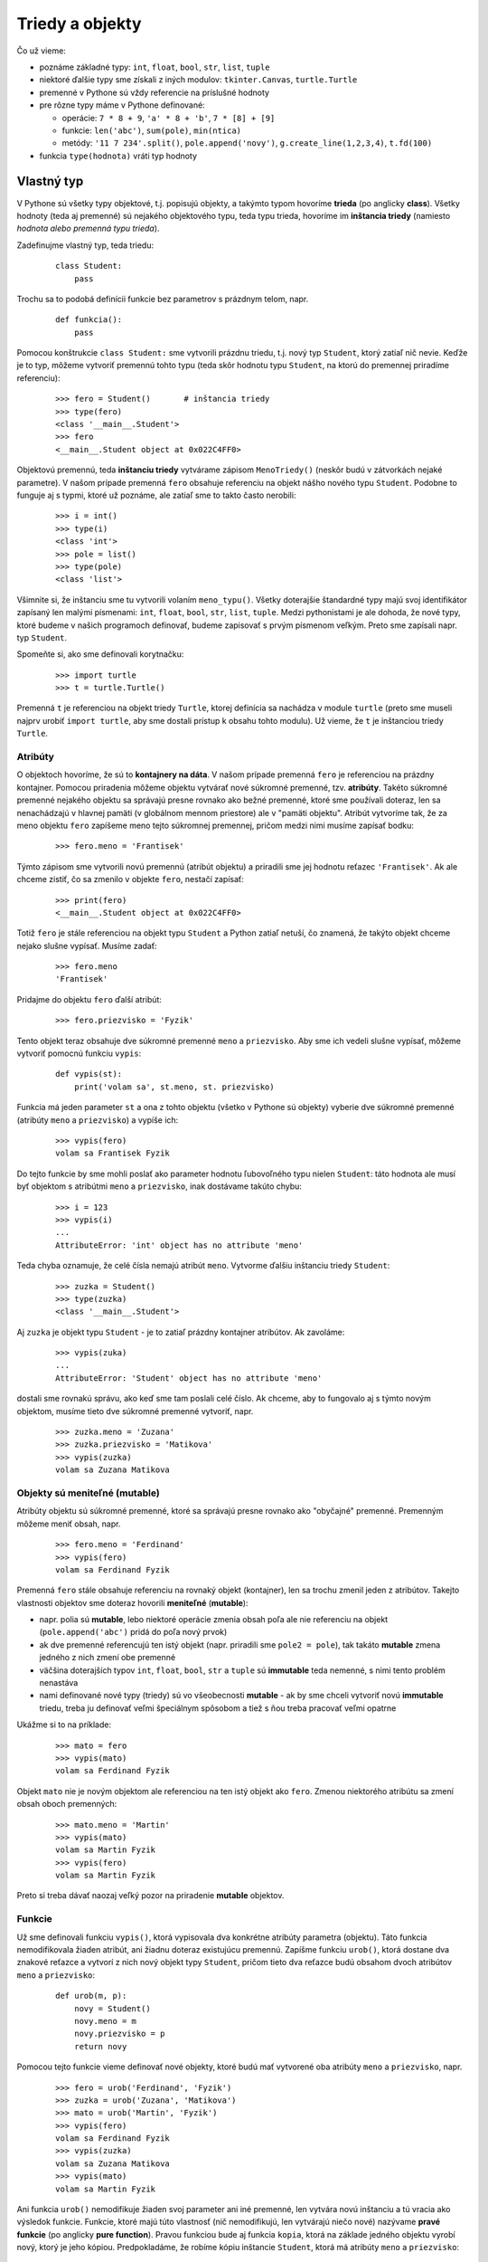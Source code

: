 Triedy a objekty
================

Čo už vieme:

* poznáme základné typy: ``int``, ``float``, ``bool``, ``str``, ``list``, ``tuple``
* niektoré ďalšie typy sme získali z iných modulov: ``tkinter.Canvas``, ``turtle.Turtle``
* premenné v Pythone sú vždy referencie na príslušné hodnoty
* pre rôzne typy máme v Pythone definované:

  * operácie: ``7 * 8 + 9``, ``'a' * 8 + 'b'``, ``7 * [8] + [9]``
  * funkcie: ``len('abc')``, ``sum(pole)``, ``min(ntica)``
  * metódy: ``'11 7 234'.split()``, ``pole.append('novy')``, ``g.create_line(1,2,3,4)``, ``t.fd(100)``

* funkcia ``type(hodnota)`` vráti typ hodnoty

Vlastný typ
-----------

V Pythone sú všetky typy objektové, t.j. popisujú objekty, a takýmto typom hovoríme **trieda** (po anglicky **class**). Všetky hodnoty (teda aj premenné) sú nejakého objektového typu, teda typu trieda, hovoríme im **inštancia triedy** (namiesto *hodnota alebo premenná typu trieda*).

Zadefinujme vlastný typ, teda triedu:

 ::

  class Student:
      pass

Trochu sa to podobá definícii funkcie bez parametrov s prázdnym telom, napr.

 ::

  def funkcia():
      pass
     
Pomocou konštrukcie ``class Student:`` sme vytvorili prázdnu triedu, t.j. nový typ ``Student``, ktorý zatiaľ nič nevie. Keďže je to typ, môžeme vytvoriť premennú tohto typu (teda skôr hodnotu typu ``Student``, na ktorú do premennej priradíme referenciu):

 ::

  >>> fero = Student()       # inštancia triedy
  >>> type(fero)
  <class '__main__.Student'>
  >>> fero
  <__main__.Student object at 0x022C4FF0>

Objektovú premennú, teda **inštanciu triedy** vytvárame zápisom ``MenoTriedy()`` (neskôr budú v zátvorkách nejaké parametre). V našom prípade premenná ``fero`` obsahuje referenciu na objekt nášho nového typu ``Student``. Podobne to funguje aj s typmi, ktoré už poznáme, ale zatiaľ sme to takto často nerobili:

 ::

  >>> i = int()
  >>> type(i)
  <class 'int'>
  >>> pole = list()
  >>> type(pole)
  <class 'list'>

Všimnite si, že inštanciu sme tu vytvorili volaním ``meno_typu()``. Všetky doterajšie štandardné typy majú svoj identifikátor zapísaný len malými písmenami: ``int``, ``float``, ``bool``, ``str``, ``list``, ``tuple``. Medzi pythonistami je ale dohoda, že nové typy, ktoré budeme v našich programoch definovať, budeme zapisovať s prvým písmenom veľkým. Preto sme zapísali napr. typ ``Student``.

Spomeňte si, ako sme definovali korytnačku:

 ::

  >>> import turtle
  >>> t = turtle.Turtle()
 
Premenná ``t`` je referenciou na objekt triedy ``Turtle``, ktorej definícia sa nachádza v module ``turtle`` (preto sme museli najprv urobiť ``import turtle``, aby sme dostali prístup k obsahu tohto modulu). Už vieme, že ``t`` je inštanciou triedy ``Turtle``.


Atribúty
........

O objektoch hovoríme, že sú to **kontajnery na dáta**. V našom prípade premenná ``fero`` je referenciou na prázdny kontajner. Pomocou priradenia môžeme objektu vytvárať nové súkromné premenné, tzv. **atribúty**. Takéto súkromné premenné nejakého objektu sa správajú presne rovnako ako bežné premenné, ktoré sme používali doteraz, len sa nenachádzajú v hlavnej pamäti (v globálnom mennom priestore) ale v "pamäti objektu". Atribút vytvoríme tak, že za meno objektu ``fero`` zapíšeme meno tejto súkromnej premennej, pričom medzi nimi musíme zapísať bodku:

 ::

  >>> fero.meno = 'Frantisek'
 
Týmto zápisom sme vytvorili novú premennú (atribút objektu) a priradili sme jej hodnotu reťazec ``'Frantisek'``. Ak ale chceme zistiť, čo sa zmenilo v objekte ``fero``, nestačí zapísať:

 ::

  >>> print(fero)
  <__main__.Student object at 0x022C4FF0>

Totiž ``fero`` je stále referenciou na objekt typu ``Student`` a Python zatiaľ netuší, čo znamená, že takýto objekt chceme nejako slušne vypísať. Musíme zadať:

 ::

  >>> fero.meno
  'Frantisek'
 
Pridajme do objektu ``fero`` ďalší atribút:

 ::

  >>> fero.priezvisko = 'Fyzik'
 
Tento objekt teraz obsahuje dve súkromné premenné ``meno`` a ``priezvisko``. Aby sme ich vedeli slušne vypísať, môžeme vytvoriť pomocnú funkciu ``vypis``:

 ::

  def vypis(st):
      print('volam sa', st.meno, st. priezvisko)
     
Funkcia má jeden parameter ``st`` a ona z tohto objektu (všetko v Pythone sú objekty) vyberie dve súkromné premenné (atribúty ``meno`` a ``priezvisko``) a vypíše ich:

 ::

  >>> vypis(fero)
  volam sa Frantisek Fyzik

Do tejto funkcie by sme mohli poslať ako parameter hodnotu ľubovoľného typu nielen ``Student``: táto hodnota ale musí byť objektom s atribútmi ``meno`` a ``priezvisko``, inak dostávame takúto chybu:

 ::

  >>> i = 123
  >>> vypis(i)
  ...
  AttributeError: 'int' object has no attribute 'meno'

Teda chyba oznamuje, že celé čísla nemajú atribút ``meno``. Vytvorme ďalšiu inštanciu triedy ``Student``:

 ::

  >>> zuzka = Student()
  >>> type(zuzka)
  <class '__main__.Student'>

Aj ``zuzka`` je objekt typu ``Student`` - je to zatiaľ prázdny kontajner atribútov. Ak zavoláme:

 ::

  >>> vypis(zuka)
  ...
  AttributeError: 'Student' object has no attribute 'meno'
 
dostali sme rovnakú správu, ako keď sme tam poslali celé číslo. Ak chceme, aby to fungovalo aj s týmto novým objektom, musíme tieto dve súkromné premenné vytvoriť, napr.

 ::

  >>> zuzka.meno = 'Zuzana'
  >>> zuzka.priezvisko = 'Matikova'
  >>> vypis(zuzka)
  volam sa Zuzana Matikova


Objekty sú meniteľné (mutable)
..............................

Atribúty objektu sú súkromné premenné, ktoré sa správajú presne rovnako ako "obyčajné" premenné. Premenným môžeme meniť obsah, napr.

 ::

  >>> fero.meno = 'Ferdinand'
  >>> vypis(fero)
  volam sa Ferdinand Fyzik
 
Premenná ``fero`` stále obsahuje referenciu na rovnaký objekt (kontajner), len sa trochu zmenil jeden z atribútov. Takejto vlastnosti objektov sme doteraz hovorili **meniteľné** (**mutable**):

* napr. polia sú **mutable**, lebo niektoré operácie zmenia obsah poľa ale nie referenciu na objekt (``pole.append('abc')`` pridá do poľa nový prvok)
* ak dve premenné referencujú ten istý objekt (napr. priradili sme ``pole2 = pole``), tak takáto **mutable** zmena jedného z nich zmení obe premenné
* väčšina doterajších typov ``int``, ``float``, ``bool``, ``str`` a ``tuple`` sú **immutable** teda nemenné, s nimi tento problém nenastáva
* nami definované nové typy (triedy) sú vo všeobecnosti **mutable** - ak by sme chceli vytvoriť novú **immutable** triedu, treba ju definovať veľmi špeciálnym spôsobom a tiež s ňou treba pracovať veľmi opatrne

Ukážme si to na príklade:

 ::

  >>> mato = fero
  >>> vypis(mato)
  volam sa Ferdinand Fyzik

Objekt ``mato`` nie je novým objektom ale referenciou na ten istý objekt ako ``fero``. Zmenou niektorého atribútu sa zmení obsah oboch premenných:

 ::

  >>> mato.meno = 'Martin'
  >>> vypis(mato)
  volam sa Martin Fyzik
  >>> vypis(fero)
  volam sa Martin Fyzik

Preto si treba dávať naozaj veľký pozor na priradenie **mutable** objektov.


Funkcie
.......

Už sme definovali funkciu ``vypis()``, ktorá vypisovala dva konkrétne atribúty parametra (objektu). Táto funkcia nemodifikovala žiaden atribút, ani žiadnu doteraz existujúcu premennú. Zapíšme funkciu ``urob()``, ktorá dostane dva znakové reťazce a vytvorí z nich nový objekt typy ``Student``, pričom tieto dva reťazce budú obsahom dvoch atribútov ``meno`` a ``priezvisko``:

 ::

  def urob(m, p):
      novy = Student()
      novy.meno = m
      novy.priezvisko = p
      return novy

Pomocou tejto funkcie vieme definovať nové objekty, ktoré budú mať vytvorené oba atribúty ``meno`` a ``priezvisko``, napr.

 ::

  >>> fero = urob('Ferdinand', 'Fyzik')
  >>> zuzka = urob('Zuzana', 'Matikova')
  >>> mato = urob('Martin', 'Fyzik')
  >>> vypis(fero)
  volam sa Ferdinand Fyzik
  >>> vypis(zuzka)
  volam sa Zuzana Matikova
  >>> vypis(mato)
  volam sa Martin Fyzik

Ani funkcia ``urob()`` nemodifikuje žiaden svoj parameter ani iné premenné, len vytvára novú inštanciu a tú vracia ako výsledok funkcie. Funkcie, ktoré majú túto vlastnosť (nič nemodifikujú, len vytvárajú niečo nové) nazývame **pravé funkcie** (po anglicky **pure function**). Pravou funkciou bude aj funkcia ``kopia``, ktorá na základe jedného objektu vyrobí nový, ktorý je jeho kópiou. Predpokladáme, že robíme kópiu inštancie ``Student``, ktorá má atribúty ``meno`` a ``priezvisko``:

 ::

  def kopia(iny):
      novy = Student()
      novy.meno = iny.meno
      novy.priezvisko = iny.priezvisko
      return novy

Ak má ``zuzka`` sestru Evu, môžeme ju vytvoriť takto:

 ::

  >>> evka = kopia(zuzka)
  >>> evka.meno = 'Eva'
  >>> vypis(evka)
  volam sa Eva Matikova
  >>> vypis(zuzka)
  volam sa Zuzana Matikova

Obe inštancie sú teraz dva rôzne kontajnery, teda obe majú svoje vlastné súkromné premenné ``meno`` a ``priezvisko``.

Okrem pravých funkcií existujú tzv. **modifikátory** (po anglicky **modifier**). Je to funkcia, ktorá niečo zmení, najčastejšie atribút nejakého objektu. Funkcia ``nastav_hoby()`` nastaví danému objektu atribút ``hoby`` a vypíše o tom text:

 ::

  def nastav_hoby(st, text):
      st.hoby = text
      print(st.meno, st. priezvisko, 'ma hoby', st.hoby)

 ::

  >>> nastav_hoby(fero, 'gitara')
  Ferdinand Fyzik ma hoby gitara
  >>> nastav_hoby(evka, 'cyklistika')
  Eva Matikova ma hoby cyklistika

Oba objekty ``fero`` aj ``evka`` majú teraz už 3 atribúty, pričom ``mato`` a ``zuzka`` majú len po dvoch.

Keďže vlastnosť funkcie **modifikátor** je pre všetky **mutable** objekty veľmi dôležitá, pri písaní nových funkcií si vždy musíme uvedomiť, či je to modifikátor alebo pravá funkcia a často túto informáciu zapisujeme aj do dokumentácie.

Všimnite si, že

 ::

  def zmen(st):
      meno = st.meno
      meno = meno[::-1]
      print(meno)
     
nie je modifikátor, lebo hoci funkcia mení obsah premennej ``meno``, táto je len lokálnou premennou funkcie ``zmen`` a nemá žiaden vplyv ani na parameter ``st`` ani na žiadnu inú premennú.


Metódy
------

Všetky doteraz vytvárané funkcie dostávali ako jeden z parametrov objekt typu ``Student`` (inštanciu triedy) alebo takýto objekt vracali ako výsledok funkcie. Lenže v objektovom programovaní platí:

* **objekt** je kontajner údajov, ktoré sú vlastne súkromnými premennými objektu (atribúty)
* **trieda** je kontajner funkcií, ktoré vedia pracovať s objektmi (aj týmto funkciám niekedy hovoríme atribúty)

Takže funkcie nemusíme vytvárať tak ako doteraz globálne v hlavnom mennom priestore (tzv. ``__main__``), ale priamo ich môžeme definovať v triede. Pripomeňme si, ako vyzerá definícia triedy:

 ::

  class Student:
      pass

Príkaz ``pass`` sme tu uviedli preto, lebo sme chceli vytvoriť prázdne telo triedy (podobne ako pre ``def`` ale aj ``for`` a ``if``). Namiesto ``pass`` ale môžeme zadefinovať funkcie, ktoré sa stanú súkromné pre túto triedu. Takýmto funkciám hovoríme **metóda**. Platí tu ale jedno veľmi dôležité pravidlo: prvý parameter metódy musí byť premenná, v ktorej metóda dostane inštanciu tejto triedy a s ňou sa bude ďalej pracovať. Zapíšme funkcie ``vypis()`` a ``nastav_hoby()`` ako metódy:

 ::

  class Student:

      def vypis(self):
          print('volam sa', self.meno, self. priezvisko)

      def nastav_hoby(self, text):
          self.hoby = text
          print(self.meno, self. priezvisko, 'ma hoby', self.hoby)

Čo sa zmenilo:

* obe funkcie sú **vnorené** do definície triedy a preto sú odsunuté vpravo
* obom funkciám sme zmenili prvý parameter ``st`` na ``self`` - toto sme robiť nemuseli, ale je to dohoda medzi pythonistami, že prvý parameter metódy sa bude vždy volať **self** bez ohľadu pre akú triedu túto metódu definujeme (obe funkcie by fungovali korektne aj bez premenovania tohto parametra)

Keďže ``vypis()`` už teraz nie je globálna funkcia ale metóda, nemôžeme ju volať tak ako doteraz ``vypis(fero)``, ale k menu uvedieme aj meno kontajnera (meno triedy), kde sa táto funkcia nachádza, teda ``Student.vypis(fero)``:

 ::

  >>> fero = urob('Ferdinand', 'Fyzik')
  >>> zuzka = urob('Zuzana', 'Matikova')
  >>> mato = urob('Martin', 'Fyzik')
  >>> Student.vypis(fero)
  volam sa Ferdinand Fyzik
  >>> Student.vypis(zuzka)
  volam sa Zuzana Matikova
  >>> Student.vypis(mato)
  volam sa Martin Fyzik

Takýto spôsob volania metód však nie je bežný. Namiesto neho sa používa trochu pozmenený, pričom sa vynecháva meno triedy. Budeme používať takéto poradie zápisu volania metódy:

 ::

  instancia.metoda(parametre)

čo znamená:

 ::

  >>> fero.vypis()
  volam sa Ferdinand Fyzik
  >>> zuzka.vypis()
  volam sa Zuzana Matikova
  >>> mato.vypis()
  volam sa Martin Fyzik

Podobne zapíšeme priradenie hoby dvom študentom. Namiesto zápisu:

 ::

  >>> Student.nastav_hoby(fero, 'gitara')
  Ferdinand Fyzik ma hoby gitara
  >>> Student.nastav_hoby(evka, 'cyklistika')
  Eva Matikova ma hoby cyklistika

si radšej zvykneme na:

 ::

  >>> fero.nastav_hoby('gitara')
  Ferdinand Fyzik ma hoby gitara
  >>> evka.nastav_hoby('cyklistika')
  Eva Matikova ma hoby cyklistika

S takýmto zápisom volania metód sme sa už stretli skôr, ale asi to bola pre nás doteraz veľká záhada, napr.

 ::

  >>> pole = [2, 5, 7]
  >>> pole.append(11)
  >>> print(pole.pop(0))
  2
  >>> a = '12-34-56'.split('-')

znamená:

 ::

  >>> pole = [2, 5, 7]
  >>> list.append(pole, 11)
  >>> print(list.pop(pole, 0))
  2
  >>> a = str.split('12-34-56', '-')

Teda ``append()`` je metóda triedy ``list`` (pythonovské pole), ktorá má dva parametre: ``self`` (samotné pole, ktoré sa bude modifikovať) a ``hodnota``, ktorá sa bude do poľa pridávať na jeho koniec. Táto metóda je zrejme definovaná niekde v triede ``list`` a samotná jej deklarácia by mohla vyzerať nejako takto:

 ::

  class list:
      ...
      def append(self, hodnota):
          '''L.append(object) -> None -- append object to end'''
          ...


Magické metódy
..............

Do novo vytvárenej triedy môžeme pridávať ľubovoľné množstvo metód (súkromných funkcií), pričom majú jediné obmedzenie: prvý parameter by mal mať meno ``self``. Takúto metódu môžeme volať nielen:

 ::

  trieda.metoda(instancia, parametre)
 
ale radšej ako:

 ::

  instancia.metoda(parametre)

Okrem tohto štandardného mechanizmu volania metód, existuje ešte niekoľko špeciálnych metód, pre ktoré má Python aj iné využitie. Pre tieto špeciálne (tzv. magické) metódy má Python aj špeciálne pravidlá. My sa s niektorými z týchto magických metód budeme zoznamovať priebežne na rôznych prednáškach, podľa toho, ako ich budeme potrebovať.

Magické metódy majú definíciu úplne rovnakú ako bežné metódy. Python ich rozpozná podľa ich mena: ich meno začína aj končí dvojicou podčiarkovníkov ``__``. Pre Python je tento znak bežná súčasť identifikátorov, ale využíva ich aj na tento špeciálny účel. Ako prvé sa zoznámime s magickou metódou ``__init__()``, ktorá je jednou z najužitočnejších a najčastejšie definovaných magických metód.

.. topic:: metóda ``__init__()``

   Je magická metóda, ktorá slúži na **inicializovanie atribútov** daného objektu. Má tvar:

   ::

    def __init__(self, parametre):
        ...

   Metóda môže (ale nemusí) mať ďalšie parametre za ``self``. Metóda nič nevracia, ale najčastejšie obsahuje len niekoľko priradení.

Túto metódu (ak existuje) Python zavolá, v tom momente, keď sa vytvára nová inštancia.

Keď zapíšeme ``instancia = trieda(parametre)``, tak Python postupne:

1. vytvorí nový objekt typu ``trieda`` - zatiaľ je to prázdny kontajner

  * vytvorí sa pomocná referencia na tento nový ``objekt``

2. ak existuje metóda ``__init__()``, zavolá ju s príslušnými parametrami: ``trieda.__init__(objekt, parametre)``

  * keď Python zavolá našu metódu ``__init__()``, samotný objekt už existuje (dostaneme ho v parametri ``self``), ale zatiaľ je to prázdny kontajner bez atribútov premenných - tie vzniknú až priraďovacím príkazom do týchto atribútov

3. do premennej ``instancia`` priradí práve vytvorený ``objekt``

  * v tejto premennej už máme hotový objekt, ktorý prešiel inicializáciou v ``__init__()``

Hovoríme, že metóda ``__init__()`` **inicializuje** objekt (niekedy sa hovorí aj, že **konštruuje**, resp. že je to **konštruktor**). Najčastejšie sa v tejto metóde priradzujú hodnoty do atribútov, napr.

 ::

  class Student:

      def __init__(self, meno, priezvisko, hoby=''):
          self.meno = meno
          self.priezvisko = priezvisko
          self.hoby = hoby

      def vypis(self):
          print('volam sa', self.meno, self. priezvisko)

      def nastav_hoby(self, text):
          self.hoby = text
          print(self.meno, self. priezvisko, 'ma hoby', self.hoby)

Vďaka tomu už nepotrebujeme funkciu ``urob()``, ale inštanciu aj s atribútmi vyrobíme pomocou konštruktora:

 ::

  >>> fero = Student('Ferdinand', 'Fyzik')
  >>> fero.nastav_hoby('gitara')
  Ferdinand Fyzik ma hoby gitara
  >>> evka = Student('Eva', 'Matikova, 'cyklistika')


Štandardná funkcia dir()
........................

Funkcia ``dir()`` vráti postupnosť (pole) všetkých atribútov triedy alebo inštancie. Pozrime najprv nejakú prázdnu triedu:

 ::

  >>> class Test: pass

  >>> dir(Test)
  ['__class__', '__delattr__', '__dict__', '__dir__', '__doc__', '__eq__',
  '__format__', '__ge__', '__getattribute__', '__gt__', '__hash__', '__init__',
  '__le__', '__lt__', '__module__', '__ne__', '__new__', '__reduce__',
  '__reduce_ex__', '__repr__', '__setattr__', '__sizeof__', '__str__',
  '__subclasshook__', '__weakref__']

Vidíme, že napriek tomu, že sme zatiaľ pre túto triedu nič nedefinovali, v triede sa nachádza veľa rôznych atribútov. Jednu z nich už poznáme: ``__init__`` je magická metóda. Vždy keď zadefinujeme nový atribút alebo metódu, objaví sa aj v tomto zozname ``dir()``:

 ::

  >>> t = Test()
  >>> t.x = 100
  >>> t.y = 200
  >>> dir(t)
  ['__class__', '__delattr__', '__dict__', '__dir__', '__doc__', '__eq__',
  '__format__', '__ge__', '__getattribute__', '__gt__', '__hash__', '__init__',
  '__le__', '__lt__', '__module__', '__ne__', '__new__', '__reduce__',
  '__reduce_ex__', '__repr__', '__setattr__', '__sizeof__', '__str__',
  '__subclasshook__', '__weakref__', 'x', 'y']

Na konci tohto zoznamu sú dva nové atribúty ``x`` a ``y``.


.. rubric:: Príklad s grafikou

Zadefinujeme novú triedu ``Kruh(r, x, y)``, ktorá bude mať 3 atribúty pre kruh v grafickej ploche: polomer a súradnice stredu:

 :: 
 
  class Kruh:
  
      def __init__(self, r, x, y):
          self.r = r
          self.x = x
          self.y = y

Teraz, keď máme triedu, môžeme vytvárať nové inštancie (objekty), napr.

 ::
 
  >>> a = Kruh(70, 200, 100)
  >>> b = Kruh(10, 180, 80)
  >>> c = Kruh(10, 220, 80)

Tieto objekty sú zatiaľ len "kontajnery" pre atribúty. 

Do takejto triedy môžeme v inicializácii pridať aj ďalšie atribúty, ktoré nie sú v parametroch inicializácie napr.

 ::
 
  class Kruh:
  
      def __init__(self, r, x, y):
          self.r = r
          self.x = x
          self.y = y
          self.farba = 'blue'

Znamená, že vždy keď vytvoríme nový objekt, okrem 3 apribútov ``r``, ``x`` a ``y`` sa vytvorí aj atribút ``farba`` s hodnotou ``'blue'``.
 
Teraz zadefinujeme pomocnú funkciu ``kresli_kruh(kruh)``, ktorá očakáva parameter typu ``Kruh`` a tento kruh potom nakreslí do grafickej plochy (predpokladáme, že grafická plocha je už vytvorená a prístupná pomocou premennej ``canvas``):

 ::
 
  def kresli_kruh(kruh):
      canvas.create_oval(kruh.x-kruh.r, kruh.y-kruh.r, kruh.x+kruh.r, kruh.y+kruh.r, fill=kruh.farba)
      
Otestujeme:

 ::
 
  import tkinter
 
  a = Kruh(70, 200, 100)
  a.farba = 'yellow'
  b = Kruh(10, 180, 80)
  c = Kruh(10, 220, 80)
  
  canvas = tkinter.Canvas()
  canvas.pack()
  kresli_kruh(a)
  kresli_kruh(b)
  kresli_kruh(c)

Takéto objekty kruhy môžeme uložiť aj do poľa a potom aj ich nakreslenie môže vyzerať takto:

 ::
 
  pole = [a, b, c]
  for k in pole:
      kresli_kruh(k)

Ak teraz zadáme:

 ::
 
  >>> pole
  [<__main__.Kruh object>, <__main__.Kruh object>, <__main__.Kruh object>]
  
vidíme len to, že pole obsahuje nejaké tri objekty typu ``Kruh``. Zadefinujme preto metódu ``výpis()``, ktorá vypíše detaily konkrétneho objektu. Do triedy ``Kruh`` dopíšeme túto metódu a do konštruktora pridáme aj štvrtý parameter ``farba``. Tiež funkciu ``kresli_kruh()`` prepíšeme na metódu ``kresli()``:

 ::
 
  import tkinter
  
  class Kruh:
  
      def __init__(self, r, x, y, farba='blue'):
          self.r = r
          self.x = x
          self.y = y
          self.farba = farba
  
      def vypis(self):
          return 'Kruh({}, {}, {}, {})'.format(self.r, self.x, self.y, repr(self.farba))
  
      def kresli(self):
          canvas.create_oval(self.x-self.r, self.y-self.r, self.x+self.r, self.y+self.r, fill=self.farba)
  
  canvas = tkinter.Canvas()
  canvas.pack()
  
  a = Kruh(70, 200, 100, 'yellow')
  b = Kruh(10, 180, 80)
  c = Kruh(10, 220, 80)
  
  pole = [a, b, c]
  for k in pole:
      k.kresli()
   for k in pole:
      k.vypis()

Tento program teraz vypíše:

 ::

  Kruh(70, 200, 100, 'yellow')
  Kruh(10, 180, 80, 'blue')
  Kruh(10, 220, 80, 'blue')

Pozrime ešte, čo nám vrátia volania funkcie ``dir()`` pre triedu ``Kruh`` aj inštanciu ``a``:

 ::
 
  >>> dir(Kruh)
  ['__class__', '__delattr__', '__dict__', '__dir__', '__doc__', '__eq__', 
  '__format__', '__ge__', '__getattribute__', '__gt__', '__hash__', '__init__', 
  '__le__', '__lt__', '__module__', '__ne__', '__new__', '__reduce__', 
  '__reduce_ex__', '__repr__', '__setattr__', '__sizeof__', '__str__', 
  '__subclasshook__', '__weakref__', 'kresli', 'vypis']
  >>> dir(a)
  ['__class__', '__delattr__', '__dict__', '__dir__', '__doc__', '__eq__', 
  '__format__', '__ge__', '__getattribute__', '__gt__', '__hash__', '__init__', 
  '__le__', '__lt__', '__module__', '__ne__', '__new__', '__reduce__', 
  '__reduce_ex__', '__repr__', '__setattr__', '__sizeof__', '__str__', 
  '__subclasshook__', '__weakref__', 'farba', 'kresli', 'vypis', 'r', 'x', 'y']
 
Všimnite si, že v triede ``Kruh`` pribudli dva atribúty, ktoré nie sú magickými metódami: ``kresli`` a ``vypis``, v inštancii ``a`` okrem týchto metód pribudli 4 atribúty: ``farba``, ``r``, ``x`` a ``y``.
       

Cvičenie
--------

1. Zadefinujte triedu ``Cas``, ktorá bude mať dva celočíselné atribúty ``hodiny`` a ``minuty``. Aj inicializácia (metóda ``__init__()``) bude mať dva parametre ``hodiny`` a ``minuty``. Metóda ``vypis()`` vypíše nastavený čas v tvare ``čas je 9:17``.

   * trieda ``Cas``:

    ::

     class Cas:
         ...
         
   * otestujte, napr.

    ::
    
     >>> c = Cas(9, 17)
     >>> c.vypis()
     čas je 9:17
     >>> d = Cas(10, 5)
     >>> d.vypis()
     čas je 10:05
     
   * zamyslite sa, čo sa stane pre volanie ``Cas.vypis(c)``, čím sa to líši od ``c.vypis()``
     
2. Do triedy ``Cas`` z úlohy (1) pridajte metódu ``str()``, ktorá nič nevypisuje, ale namiesto toho vráti (``return``) znakový reťazec s hodinami a minútami v tvare ``'9:17'``

   * napr.

    ::
    
     >>> c = Cas(9, 1)
     >>> print('teraz je', c.str())
     teraz je 9:01

3. Do triedy ``Cas`` z (2) úlohy dopíšte metódu ``pridaj()``, ktorá bude mať 2 parametre ``hodiny`` a ``minuty``. Metóda pridá k uloženému času zadané hodiny a minúty.

   * napr.

    ::
    
     >>> cas = Cas(17, 40)
     >>> print('teraz je', cas.str())
     teraz je 17:40
     >>> cas.pridaj(1, 35)
     >>> print('neskôr', cas.str())
     neskôr 19:15

4. Máme danú inštanciu ``c`` triedy ``Cas`` (z (3) úlohy). Vytvorte novú inštanciu, ktorá je od času ``c`` posunutá o zadaný počet hodín a minút. Využite metódu ``pridaj()``. Nemusíte na to vytvárať ani novú metódu ani funkciu,

   * napr.

    ::
    
     >>> c = Cas(17, 40)
     >>> d = ...          # vyrob kópiu času c
     >>> ...              # posuň d o 2 hodiny a 55 minút
     >>> print(c.str())
     17:40
     >>> print(d.str())
     20:35
     
5. Vytvorte pätnásť prvkové pole inštancií triedy ``Cas``, v ktorom prvý prvok reprezentuje ``8:10`` a každý ďalší je posunutý o 50 minút. Ďalšie časy v poli vytvárajte v cykle, využite metódu ``pridaj()``.

   * napr.

    ::
    
     >>> pole = [Cas(8, 10), ...]   # vyrob 15-prvkové pole časov
     >>> for c in pole:
             print(c.str(), end=' ')
     8:10 9:00 9:50 ... 19:50
     
6. Zapíšte definíciu triedy ``Zlomok``, ktorá v inicializácii vytvorí dva atribúty ``citatel`` a ``menovatel``. Metóda ``vypis()`` vypíše (``print()``) tento zlomok v tvare ``zlomok je 3/8``.

   * napr.

    ::
    
     >>> z1 = Zlomok(3, 8)
     >>> z2 = Zlomok(2, 4)
     >>> z1.vypis()
     zlomok je 3/8
     >>> z2.vypis()
     zlomok je 2/4

7. Pridajte do triedy ``Zlomok`` z úlohy (6) dve metódy:

   * ``str()`` vráti (nič nevypisuje) reťazec v tvare ``3/8``
   * ``float()`` vráti (nič nevypisuje) desatinné číslo, ktoré reprezentuje daný zlomok
   * napr.

    ::
    
     >>> z = Zlomok(3, 8)
     >>> print('z je', z.str())
     z je 3/8
     >>> print('z je', z.float())
     z je 0.375
     >>> w = Zlomok(2, 4)
     >>> print('w je', w.str())
     w je 2/4
     >>> print('w je', w.float())
     w je 0.5

8. Zadefinujte triedu ``Body``, ktorá si bude uchovávať momentálny stav bodov. Trieda bude mať tieto metódy:

   * ``pridaj()`` pridá k momentálnemu stavu 1 bod
   * ``uber()`` odoberie od momentálneho stavu 1 bod
   * ``kolko()`` vráti celé číslo - momentálny bodový stav
   * napr.

    ::
    
     >>> b = Body()
     >>> for i in range(10):
             b.pridaj()
     >>> b.uber()
     >>> b.uber()
     >>> print('body =', b.kolko())
     body = 8

9. Zadefinujte triedu ``Subor`` s metódami:

   * ``__init__(meno_suboru)`` vytvorí nový prázdny súbor
   * ``pripis(text)`` na koniec súboru pridá nový riadok so zadaným textom; použite ``open(..., 'a')``
   * ``vypis()`` vypíše momentálny obsah súboru
   * napr.

    ::
    
     >>> s = Subor('text.txt')
     >>> s.pripis('prvy riadok')
     >>> s.pripis('druhy riadok')
     >>> s.vypis()
     prvy riadok
     druhy riadok
     >>> s.pripis('posledny riadok')
     >>> s.vypis()
     prvy riadok
     druhy riadok
     posledny riadok

10. Zadefinujte triedu ``Zoznam``, pomocou ktorej si budeme vedieť udržiavať napr. zoznam svojich záväzkov (budú v atribúte ``pole`` typu ``list``). Trieda obsahuje tieto metódy:

   * ``pridaj(prvok)``, ak sa tam takýto záväzok ešte nenachádza, pridá ho na koniec
   * ``vyhod(prvok)``, ak sa tam takýto záväzok nachádzal, vyhodí ho
   * ``je_v_zozname(prvok)`` vráti ``True`` alebo ``False`` podľa toho, či sa tam tento záväzok nachádzal
   * ``vypis()`` vypíše všetky záväzky v tvare ``zoznam: záväzok, záväzok, záväzok``
   * napr.

    ::
    
     moj = Zoznam()
     moj.pridaj('upratat')
     moj.pridaj('behat')
     moj.pridaj('ucit sa')
     if moj.je_v_zozname('behat'):
         print('musis behat')
     else:
         print('nebehaj')
     moj.pridaj('upratat')
     moj.vyhod('spievat')
     moj.vypis()
     
    vypíše
    
    ::
    
     musis behat
     zoznam: upratat, behat, ucit sa

11. Zadefinujte triedu ``TelefonnyZoznam``, ktorá bude udržiavať informácie o telefónnych číslach (ako pole ``list`` dvojíc, teda ``tuple``). Trieda bude mať tieto metódy:

   * ``pridaj(meno, telefon)`` pridá do zoznamu dvojicu ``(meno, telefon)``; ak takéto ``meno`` v zozname už existovalo, nepridáva novú dvojicu, ale nahradí len telefónne číslo
   * ``vypis()`` vypíše celý telefónny zoznam
   * napr.

    ::
    
     tz = TelefonnyZoznam()
     tz.pridaj('Jana', '0901020304')
     tz.pridaj('Juro', '0911111111')
     tz.pridaj('Jozo', '0212345678')
     tz.pridaj('Jana', '0999020304')
     tz.vypis()

    vypíše
    
    ::
    
     Jana 0999020304
     Juro 0911111111
     Jozo 0212345678

12. Zadefinujte triedu ``Okno``, ktorá otvorí grafické okno a do stredu vypíše zadaný text. Výška otvoreného okna nech je 100. Vypísaný text nech je v strede okna fontom veľkosti 50. Inicializácia (metóda ``__init__()``) vytvorí nový ``canvas`` (výšky 100) a do jeho stredu vypíše zadaný text. Zrejme si v atribútoch zapamätá ``canvas`` aj identifikačný kód pre ``create_text()``. Ďalšie dve metódy menia vypísaný text:

   * ``zmen(text)`` zmení vypísaný text (zrejme na to použijete ``itemconfig()``)
   * ``farba(farba)`` zmení farbu vypísaného textu (zrejme na to použijete ``itemconfig()``)
   * napr.

    ::
    
     import tkinter
     okno = Okno('ahoj')
     okno.farba('red')
     okno.zmen('Python')

   * vyskúšajte vytvoriť dve inštancie ``Okno``

..
  class Kniha:
      def __init__(self, autor, titul):
          self.autor = autor
          self.titul = titul
          self.vydavatel = ''
          self.rok = ''

      def nastav_vydavatela(self, vydavatel):
          self.vydavatel = vydavatel

      def nastav_rok(self, rok):
          self.rok = rok

      def vypis(self):
          print('Kniha:', self.autor+':', self.titul+',', self.rok, self.vydavatel)

  k1 = Kniha('Dobsinsky', 'Rozpravky')
  k1.nastav_vydavatela('Mlade Leta')
  k2 = Kniha('Lasica', 'Bodka')
  k2.nastav_rok(2007)
  k1.vypis()
  k2.vypis()
